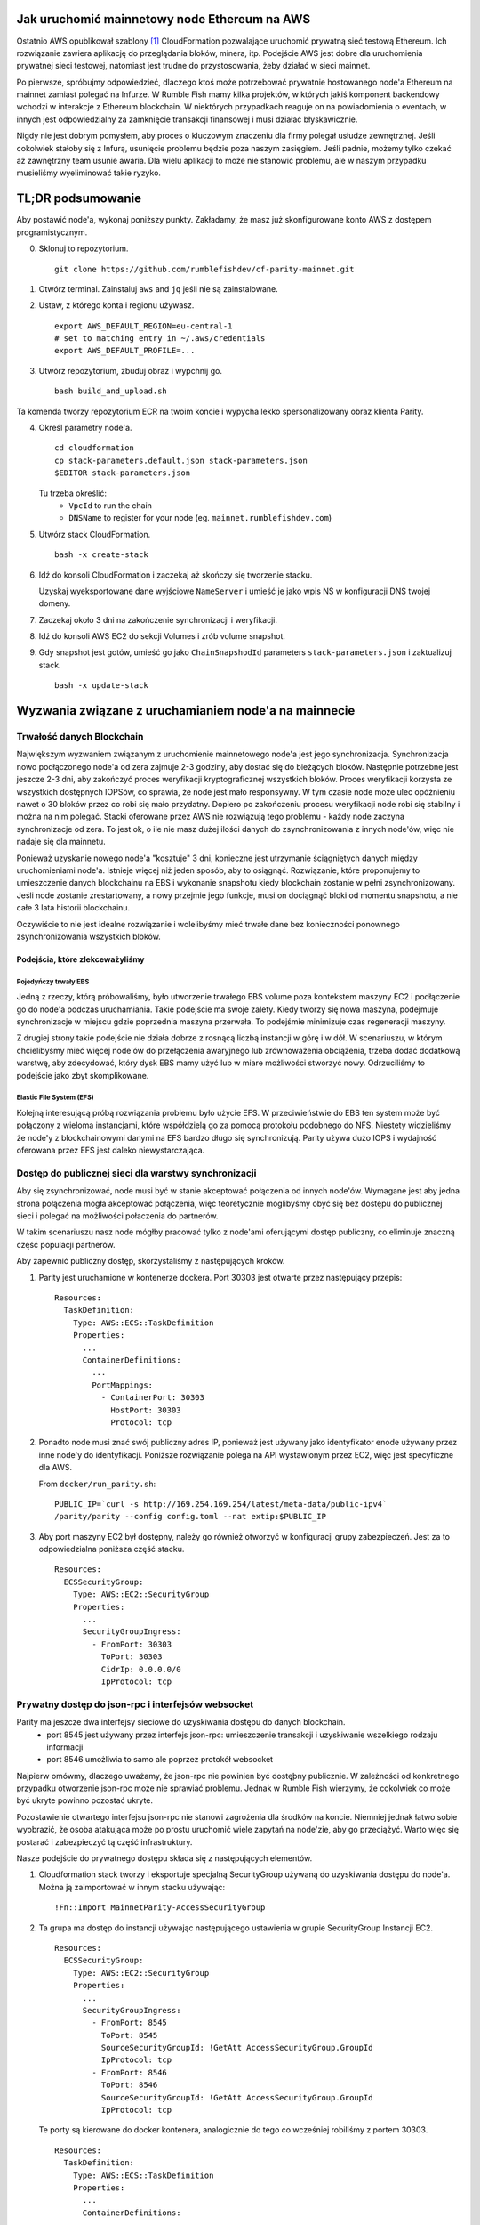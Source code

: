 Jak uruchomić mainnetowy node Ethereum na AWS
---------------------------------------------

Ostatnio AWS opublikował szablony [1]_ CloudFormation pozwalające uruchomić prywatną sieć testową
Ethereum.
Ich rozwiązanie zawiera aplikację do przeglądania bloków, minera, itp. Podejście AWS jest dobre dla
uruchomienia prywatnej sieci testowej, natomiast jest trudne do przystosowania, żeby działać w sieci
mainnet.

Po pierwsze, spróbujmy odpowiedzieć, dlaczego ktoś może potrzebować prywatnie hostowanego node'a Ethereum
na mainnet zamiast polegać na Infurze. W Rumble Fish mamy kilka projektów, w których jakiś komponent
backendowy wchodzi w interakcje z Ethereum blockchain. W niektórych przypadkach reaguje on na powiadomienia
o eventach, w innych jest odpowiedzialny za zamknięcie transakcji finansowej i musi działać błyskawicznie.

Nigdy nie jest dobrym pomysłem, aby proces o kluczowym znaczeniu dla firmy polegał usłudze zewnętrznej.
Jeśli cokolwiek stałoby się z Infurą, usunięcie problemu będzie poza naszym zasięgiem. Jeśli padnie,
możemy tylko czekać aż zawnętrzny team usunie awaria. Dla wielu aplikacji to może nie stanowić problemu,
ale w naszym przypadku musieliśmy wyeliminować takie ryzyko.

TL;DR podsumowanie
------------------

Aby postawić node'a, wykonaj poniższy punkty. Zakładamy, że masz już skonfigurowane konto AWS z
dostępem programistycznym.


0. Sklonuj to repozytorium.

   ::

     git clone https://github.com/rumblefishdev/cf-parity-mainnet.git

1. Otwórz terminal. Zainstaluj ``aws`` and ``jq`` jeśli nie są zainstalowane.


2. Ustaw, z którego konta i regionu używasz.

   ::

      export AWS_DEFAULT_REGION=eu-central-1
      # set to matching entry in ~/.aws/credentials
      export AWS_DEFAULT_PROFILE=...

3. Utwórz repozytorium, zbuduj obraz i wypchnij go.

   ::

      bash build_and_upload.sh

Ta komenda tworzy repozytorium ECR na twoim koncie i wypycha lekko spersonalizowany
obraz klienta Parity.


4. Określ parametry node'a.

   ::

      cd cloudformation
      cp stack-parameters.default.json stack-parameters.json
      $EDITOR stack-parameters.json


   Tu trzeba określić:
    - ``VpcId`` to run the chain
    - ``DNSName`` to register for your node (eg. ``mainnet.rumblefishdev.com``)


5. Utwórz stack CloudFormation.

   ::

      bash -x create-stack


6. Idź do konsoli CloudFormation i zaczekaj aż skończy się tworzenie stacku.

   Uzyskaj wyeksportowane dane wyjściowe ``NameServer`` i umieść je jako wpis NS w konfiguracji DNS twojej domeny.

7. Zaczekaj około 3 dni na zakończenie synchronizacji i weryfikacji.

8. Idź do konsoli AWS EC2 do sekcji Volumes i zrób volume snapshot.

9. Gdy snapshot jest gotów, umieść go jako ``ChainSnapshodId`` parameters ``stack-parameters.json``
   i zaktualizuj stack.

   ::

      bash -x update-stack


Wyzwania związane z uruchamianiem node'a na mainnecie
-----------------------------------------------------

Trwałość danych Blockchain
&&&&&&&&&&&&&&&&&&&&&&&&&&

Największym wyzwaniem związanym z uruchomienie mainnetowego node'a jest jego synchronizacja.
Synchronizacja nowo podłączonego node'a od zera zajmuje 2-3 godziny, aby dostać się do bieżących bloków.
Następnie potrzebne jest jeszcze 2-3 dni, aby zakończyć proces weryfikacji kryptograficznej wszystkich bloków.
Proces weryfikacji korzysta ze wszystkich dostępnych IOPSów, co sprawia, że ​​node jest mało responsywny.
W tym czasie node może ulec opóźnieniu nawet o 30 bloków przez co robi się mało przydatny. Dopiero po zakończeniu
procesu weryfikacji node robi się stabilny i można na nim polegać. Stacki oferowane przez AWS nie rozwiązują
tego problemu - każdy node zaczyna synchronizacje od zera. To jest ok, o ile nie masz dużej ilości
danych do zsynchronizowania z innych node'ów, więc nie nadaje się dla mainnetu.

Ponieważ uzyskanie nowego node'a "kosztuje" 3 dni, konieczne jest utrzymanie ściągniętych danych między
uruchomieniami node'a. Istnieje więcej niż jeden sposób, aby to osiągnąć. Rozwiązanie, które proponujemy
to umieszczenie danych blockchainu na EBS i wykonanie snapshotu kiedy blockchain zostanie w pełni zsynchronizowany.
Jeśli node zostanie zrestartowany, a nowy przejmie jego funkcje, musi on dociągnąć bloki od momentu snapshotu,
a nie całe 3 lata historii blockchainu.

Oczywiście to nie jest idealne rozwiązanie i wolelibyśmy mieć trwałe dane bez konieczności ponownego
zsynchronizowania wszystkich bloków.


Podejścia, które zlekceważyliśmy
################################

Pojedyńczy trwały EBS
+++++++++++++++++++++

Jedną z rzeczy, którą próbowaliśmy, było utworzenie trwałego EBS volume poza kontekstem maszyny EC2 i podłączenie
go do node'a podczas uruchamiania. Takie podejście ma swoje zalety. Kiedy tworzy się nowa maszyna, podejmuje synchronizacje
w miejscu gdzie poprzednia maszyna przerwała. To podejśmie minimizuje czas regeneracji maszyny.

Z drugiej strony takie podejście nie działa dobrze z rosnącą liczbą instancji w górę i w dół.
W scenariuszu, w którym chcielibyśmy mieć więcej node'ów do przełączenia awaryjnego lub zrównoważenia obciążenia,
trzeba dodać dodatkową warstwę, aby zdecydować, który dysk EBS mamy użyć lub w miare możliwości stworzyć nowy.
Odrzuciliśmy to podejście jako zbyt skomplikowane.


Elastic File System (EFS)
+++++++++++++++++++++++++

Kolejną interesującą próbą rozwiązania problemu było użycie EFS. W przeciwieństwie do EBS ten system może być
połączony z wieloma instancjami, które współdzielą go za pomocą protokołu podobnego do NFS. Niestety widzieliśmy
że node'y z blockchainowymi danymi na EFS bardzo długo się synchronizują. Parity używa dużo
IOPS i wydajność oferowana przez EFS jest daleko niewystarczająca.



Dostęp do publicznej sieci dla warstwy synchronizacji
&&&&&&&&&&&&&&&&&&&&&&&&&&&&&&&&&&&&&&&&&&&&&&&&&&&&&

Aby się zsynchronizować, node musi być w stanie akceptować połączenia od innych node'ów.
Wymagane jest aby jedna strona połączenia mogła akceptować połączenia, więc teoretycznie
moglibyśmy obyć się bez dostępu do publicznej sieci i polegać na możliwości połaczenia
do partnerów.

W takim scenariuszu nasz node mógłby pracować tylko z node'ami oferującymi dostęp publiczny,
co eliminuje znaczną część populacji partnerów.

Aby zapewnić publiczny dostęp, skorzystaliśmy z następujących kroków.

1. Parity jest uruchamione w kontenerze dockera. Port 30303 jest otwarte przez następujący przepis:

   ::

     Resources:
       TaskDefinition:
         Type: AWS::ECS::TaskDefinition
         Properties:
           ...
           ContainerDefinitions:
             ...
             PortMappings:
               - ContainerPort: 30303
                 HostPort: 30303
                 Protocol: tcp


2. Ponadto node musi znać swój publiczny adres IP, ponieważ jest używany jako identyfikator enode używany przez
   inne node'y do identyfikacji. Poniższe rozwiązanie polega na API wystawionym przez EC2, więc jest specyficzne dla AWS.

   From ``docker/run_parity.sh``:

   ::

      PUBLIC_IP=`curl -s http://169.254.169.254/latest/meta-data/public-ipv4`
      /parity/parity --config config.toml --nat extip:$PUBLIC_IP

3. Aby port maszyny EC2 był dostępny, należy go również otworzyć w konfiguracji grupy zabezpieczeń.
   Jest za to odpowiedzialna poniższa część stacku.


   ::

     Resources:
       ECSSecurityGroup:
         Type: AWS::EC2::SecurityGroup
         Properties:
           ...
           SecurityGroupIngress:
             - FromPort: 30303
               ToPort: 30303
               CidrIp: 0.0.0.0/0
               IpProtocol: tcp



Prywatny dostęp do json-rpc i interfejsów websocket
&&&&&&&&&&&&&&&&&&&&&&&&&&&&&&&&&&&&&&&&&&&&&&&&&&&

Parity ma jeszcze dwa interfejsy sieciowe do uzyskiwania dostępu do danych blockchain.
  - port 8545 jest używany przez interfejs json-rpc: umieszczenie transakcji i uzyskiwanie wszelkiego rodzaju informacji
  - port 8546 umożliwia to samo ale poprzez protokół websocket


Najpierw omówmy, dlaczego uważamy, że json-rpc nie powinien być dostęþny publicznie. W zależności od konkretnego
przypadku otworzenie json-rpc może nie sprawiać problemu. Jednak w Rumble Fish wierzymy, że cokolwiek
co może być ukryte powinno pozostać ukryte.

Pozostawienie otwartego interfejsu json-rpc nie stanowi zagrożenia dla środków na koncie. Niemniej jednak łatwo
sobie wyobrazić, że osoba atakująca może po prostu uruchomić wiele zapytań na node'zie,
aby go przeciążyć. Warto więc się postarać i zabezpieczyć tą część infrastruktury.

Nasze podejście do prywatnego dostępu składa się z następujących elementów.

1. Cloudformation stack tworzy i eksportuje specjalną SecurityGroup używaną do uzyskiwania dostępu do node'a.
   Można ją zaimportować w innym stacku używając:

   ::

     !Fn::Import MainnetParity-AccessSecurityGroup

2. Ta grupa ma dostęp do instancji używając następującego ustawienia w grupie SecurityGroup
   Instancji EC2.

   ::

     Resources:
       ECSSecurityGroup:
         Type: AWS::EC2::SecurityGroup
         Properties:
           ...
           SecurityGroupIngress:
             - FromPort: 8545
               ToPort: 8545
               SourceSecurityGroupId: !GetAtt AccessSecurityGroup.GroupId
               IpProtocol: tcp
             - FromPort: 8546
               ToPort: 8546
               SourceSecurityGroupId: !GetAtt AccessSecurityGroup.GroupId
               IpProtocol: tcp



   Te porty są kierowane do docker kontenera, analogicznie do tego co wcześniej robiliśmy z portem 30303.

   ::

      Resources:
        TaskDefinition:
          Type: AWS::ECS::TaskDefinition
          Properties:
            ...
            ContainerDefinitions:
              ...
              PortMappings:
                - ContainerPort: 8545
                  HostPort: 8545
                  Protocol: tcp
                - ContainerPort: 8546
                  HostPort: 8546
                  Protocol: tcp

3. Klient łączący się z json-rpc / websocketem musi używać prywatnego adresu IP instancji.
   Osiągamy to, tworząc Route53 HostedZone i rejestrując IP instancji przy uruchomieniu maszyny.

   Cloudformation stack eksportuje serwery DNS tej strefy jako

     ::

       !Fn::Import MainnetParity-NameServer


   Powinieneś umieścić tą wartość jako wpis NS w konfiguracji swojej domeny DNS.


Monitotrowanie i logowanie
--------------------------

Stack jest skonfigurowany do zbierania interesujących plików z maszyny i przesyłania ich do CloudWatch
log stream'u ``MainnetParity-logs``.


  .. image:: ./docs/images/cloudwatch-parity-logs.png
      :width: 80%
      :align: center



Proces synchronizacji i weryfikacji
&&&&&&&&&&&&&&&&&&&&&&&&&&&&&&&&&&&

Tutaj interesują nas nazwy plików ``/parity/parity/...`` które są wyjściem z procesu Parity.
Przy pierwszym uruchomieniu stack użyje warp sync, aby pobrać historię blockchainu
przy użyciu protokołu pobierania zbiorczego Parity.

Na wyjściu wygląda to tak:

::

  2018-05-11T09:27:56.202Z ++ curl -s http://169.254.169.254/latest/meta-data/public-ipv4
  2018-05-11T09:27:56.253Z + PUBLIC_IP=18.196.95.41
  2018-05-11T09:27:56.253Z + /parity/parity --config config.toml --nat extip:18.196.95.41
  2018-05-11T09:27:56.297Z Loading config file from config.toml
  2018-05-11T09:27:56.350Z 2018-05-11 09:27:56 UTC Starting Parity/v1.10.3-stable-b9ceda3-20180507/x86_64-linux-gnu/rustc1.25.0
  2018-05-11T09:27:56.350Z 2018-05-11 09:27:56 UTC Keys path /root/.local/share/io.parity.ethereum/keys/Foundation
  2018-05-11T09:27:56.350Z 2018-05-11 09:27:56 UTC DB path /root/.local/share/io.parity.ethereum/chains/ethereum/db/906a34e69aec8c0d
  2018-05-11T09:27:56.350Z 2018-05-11 09:27:56 UTC Path to dapps /root/.local/share/io.parity.ethereum/dapps
  2018-05-11T09:27:56.350Z 2018-05-11 09:27:56 UTC State DB configuration: fast
  2018-05-11T09:27:56.350Z 2018-05-11 09:27:56 UTC Operating mode: active
  2018-05-11T09:27:56.361Z 2018-05-11 09:27:56 UTC Configured for Foundation using Ethash engine
  2018-05-11T09:27:56.730Z 2018-05-11 09:27:56 UTC Public node URL: enode://ec52f4ae94c624b1f8bf9c9b60fd63261beb42af6fea9d0fa4aeb6f52047fdf4afd92d9e3cd9c0f3387e892f378b3491ed8d85c38349ad50dce99539e952e38f@18.196.95.41:30303
  2018-05-11T09:27:57.057Z 2018-05-11 09:27:57 UTC Updated conversion rate to Ξ1 = US$694.89 (6852745.5 wei/gas)
  2018-05-11T09:28:06.806Z 2018-05-11 09:28:06 UTC Syncing       #0 d4e5…8fa3     0 blk/s    0 tx/s   0 Mgas/s      0+    0 Qed        #0    1/25 peers      8 KiB chain    3 MiB db  0 bytes queue   10 KiB sync  RPC:  0 conn,  0 req/s,   0 µs
  2018-05-11T09:28:16.806Z 2018-05-11 09:28:16 UTC Syncing snapshot 9/1370        #0    2/25 peers      8 KiB chain    3 MiB db  0 bytes queue   10 KiB sync  RPC:  0 conn,  0 req/s,   0 µs
  2018-05-11T09:28:21.807Z 2018-05-11 09:28:21 UTC Syncing snapshot 15/1370        #0    2/25 peers      8 KiB chain    3 MiB db  0 bytes queue   10 KiB sync  RPC:  0 conn,  0 req/s,   0 µs
  2018-05-11T09:28:26.808Z 2018-05-11 09:28:26 UTC Syncing snapshot 21/1370        #0    2/25 peers      8 KiB chain    3 MiB db  0 bytes queue   10 KiB sync  RPC:  0 conn,  0 req/s,   0 µs
  2018-05-11T09:28:31.809Z 2018-05-11 09:28:31 UTC Syncing snapshot 27/1370        #0    3/25 peers      8 KiB chain    3 MiB db  0 bytes queue   10 KiB sync  RPC:  0 conn,  0 req/s,   0 µs
  2018-05-11T09:28:36.809Z 2018-05-11 09:28:36 UTC Syncing snapshot 29/1370        #0    3/25 peers      8 KiB chain    3 MiB db  0 bytes queue   10 KiB sync  RPC:  0 conn,  0 req/s,   0 µs


Proces synchronizacji snapshotów zajmuje około 3 godziny. Po zsynchronizowaniu snapshotów Parity pobierze wszystkie bloki utworzone od ostatniego snapshotu, aż do obecnie najnowszego bloku.
Ta faza wygląda w logach tak:

::

  2018-05-11T10:26:46.793Z 2018-05-11 10:26:46 UTC Syncing snapshot 1327/1370        #0   26/50 peers      8 KiB chain    3 MiB db  0 bytes queue   10 KiB sync  RPC:  0 conn,  0 req/s,   0 µs
  2018-05-11T10:26:56.798Z 2018-05-11 10:26:56 UTC Syncing snapshot 1346/1370        #0   26/50 peers      8 KiB chain    3 MiB db  0 bytes queue   10 KiB sync  RPC:  0 conn,  0 req/s,   0 µs
  2018-05-11T10:27:08.097Z 2018-05-11 10:27:08 UTC Syncing #5590000 b084…309c     0 blk/s    0 tx/s   0 Mgas/s      0+    0 Qed  #5590000   24/25 peers     63 KiB chain    1 KiB db  0 bytes queue    6 MiB sync  RPC:  0 conn,  0 req/s,   0 µs
  2018-05-11T10:27:16.794Z 2018-05-11 10:27:16 UTC Syncing #5590000 b084…309c     0 blk/s    0 tx/s   0 Mgas/s   1750+    1 Qed  #5591752   26/50 peers    174 KiB chain   39 KiB db   95 MiB queue   11 MiB sync  RPC:  0 conn,  0 req/s,   0 µs

Wykonanie tego etapu zajmie jeszcze około godzinę.

Po zakończeniu tej fazy log zmieni się i będzie wyglądał następująco:

::

  2018-05-11T15:24:30.011Z 2018-05-11 15:24:30 UTC Syncing #5595608 f2fe…d003     0 blk/s    0 tx/s   0 Mgas/s      0+    7 Qed  #5595619   11/25 peers     33 MiB chain  182 MiB db    1 MiB queue    8 MiB sync  RPC:  0 conn,  0 req/s,   0 µs
  2018-05-11T15:24:41.386Z 2018-05-11 15:24:41 UTC Updated conversion rate to Ξ1 = US$679.41 (7008882.5 wei/gas)
  2018-05-11T15:24:41.795Z 2018-05-11 15:24:41 UTC Imported #5595620 ef95…d8b2 (181 txs, 7.98 Mgas, 4237.27 ms, 27.63 KiB) + another 3 block(s) containing 330 tx(s)
  2018-05-11T15:24:48.290Z 2018-05-11 15:24:48 UTC Imported #5595622 221b…509d (162 txs, 7.99 Mgas, 1194.76 ms, 25.13 KiB)
  2018-05-11T15:24:51.186Z 2018-05-11 15:24:51 UTC Imported #5595623 b744…cf9c (183 txs, 7.98 Mgas, 1698.02 ms, 33.23 KiB)
  2018-05-11T15:25:27.225Z 2018-05-11 15:25:27 UTC     #40653   13/25 peers     37 MiB chain  182 MiB db  0 bytes queue   24 MiB sync  RPC:  0 conn,  0 req/s,   0 µs
  2018-05-11T15:25:27.241Z 2018-05-11 15:25:27 UTC     #40653   13/25 peers     37 MiB chain  182 MiB db  0 bytes queue   24 MiB sync  RPC:  0 conn,  0 req/s,   0 µs
  2018-05-11T15:25:27.252Z 2018-05-11 15:25:27 UTC     #40653   13/25 peers     37 MiB chain  182 MiB db  0 bytes queue   24 MiB sync  RPC:  0 conn,  0 req/s,   0 µs
  2018-05-11T15:25:27.310Z 2018-05-11 15:25:27 UTC     #40653   13/25 peers     37 MiB chain  182 MiB db  0 bytes queue   24 MiB sync  RPC:  0 conn,  0 req/s,   0 µs
  2018-05-11T15:25:41.464Z 2018-05-11 15:25:41 UTC Imported #5595627 a4a9…9dc0 (136 txs, 7.98 Mgas, 529.92 ms, 19.68 KiB)
  2018-05-11T15:26:02.263Z 2018-05-11 15:26:02 UTC     #78637   23/25 peers     37 MiB chain  183 MiB db  241 KiB queue   22 MiB sync  RPC:  0 conn,  0 req/s,   0 µs
  2018-05-11T15:26:03.398Z 2018-05-11 15:26:03 UTC Reorg to #5595628 8fc3…7c58 (a4a9…9dc0 18c7…4d47 #5595625 f6c1…feae 3faf…012d af04…83a8)

Nowy typ linii logowania rozpoczynający się od numeru bloku (``#40653 ..``) pochodzi z procesu weryfikacji pobranych bloków. W tym procesie Parity weryfikuje każdy
blok kryptograficznie i zapewnia, że ​​nikt nie zmanipulował danych, które pobraliśmy od innych node'ów.

Ten proces trwa około 3 dni, gdy jest uruchamiany na maszynie ``t2.medium`` z dyskkiej EBS gp2 z ``300 IOPS``.
Podczas jego działania można obserwować w monitorowaniu EBS, że wszystkie dostępne IOPSy są używane.
Zrzut ekranu poniżej przedstawia moment zakończenia procesu weryfikacji. Możesz zobaczyć różnicę we wzorcu użycia.

.. figure:: docs/images/read-iops-end-of-sync.png
    :width: 80%

    Read IOPS

.. figure:: docs/images/write-iops-end-of-sync.png
    :width: 80%

    Write IOPS


Ponieważ proces weryfikacji jest ograniczony przez dostępne IOPSy, można go przyspieszyć dostarczając dodatkowe IOPSy.
W naszym CloudFormation stack używamy ``gp2`` VolumeType o rozmiarze ``100 GB``. AWS zapewnia 300 IOPSów dla takiego dysku.
Jeśli chcesz przyspieszyć weryfikację, możesz zmodyfikować VolumeType na ``io1`` i prowizjonować mu np ``1200`` IOPS.
Na tym poziomie obserwujemy w zakładce monitoringu, że proces weryfikacji nie jest już ograniczony przez dostępne IOPS, ale brakuje mu mocy CPU.
Dlatego można go dalej przyspieszyć, zmieniając typ maszyny EC2 z ``t2.medium`` na ``c5.large``.
Działając na ``c5.large`` zauważyliśmy, że podczas weryfikacji Parity używa 2000 IOPS i może zakończyć cały proces w około 7 godzin,
więc to jest dobry trick, jeśli bardziej niż na pieniądzasz zależy nam na czasie.
Pamiętaj jednak, że dodatkowo prowizjonowane IOPSy nie są tanie - miesięczny koszt pozostawienia dysku o tym rozmiarze oraz IOPS,
będzie w okolicach 100 USD, więc lepiej uważać.

Pomysł jest taki, żeby po zakończeniu synchronizacji i weryfikacji zrobić snapshota i użyć go do ponownego uruchomienia klastra
ze zmniejszonym dyskiem i typem maszyny.


Utrzymanie synchronizacji
&&&&&&&&&&&&&&&&&&&&&&&&&

Gdy node jest w pełni zsynchronizowany, zwykle pozostaje zsynchronizowany z najnowszym blockiem :-)

.. image:: docs/images/parity-diff-to-infura.png
    :width: 80%


Powyższy obrazek przedstawia efekt wywołania ``eth_blockNumber`` na naszym node'ie i na Infurze.
Przez większość czasu node'y są zsynchronizowane. Sporadycznie nasz node lub Infura spada o 1-4 bloki do tyłu.

Pamiętaj, że obecnie to repozytorium nie zawiera Lambdy odpowiedzialnej za gromadzenie
powyższych danych. Ta część infrastruktury znajduje się w narzędziu wyższego rzędu [2]_.

.. [1] https://docs.aws.amazon.com/blockchain-templates/latest/developerguide/blockchain-templates-ethereum.html
.. [2] https://www.rumblefishdev.com/blog/How-to-build-your-own-Infura-on-AWS-using-serverless-framework
